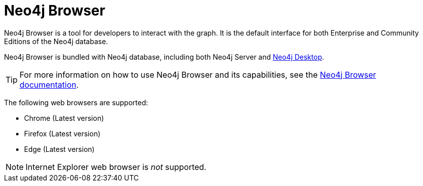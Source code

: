 [[neo4j-browser]]
= Neo4j Browser
:description: This section introduces Neo4j Browser. 

Neo4j Browser is a tool for developers to interact with the graph.
It is the default interface for both Enterprise and Community Editions of the Neo4j database.

Neo4j Browser is bundled with Neo4j database, including both Neo4j Server and xref:installation/neo4j-desktop.adoc[Neo4j Desktop].

[TIP]
====
For more information on how to use Neo4j Browser and its capabilities, see the link:https://neo4j.com/docs/browser-manual/current/[Neo4j Browser documentation].
====

The following web browsers are supported:

* Chrome (Latest version)
* Firefox (Latest version)
* Edge (Latest version)

[NOTE]
====
Internet Explorer web browser is _not_ supported.
====
